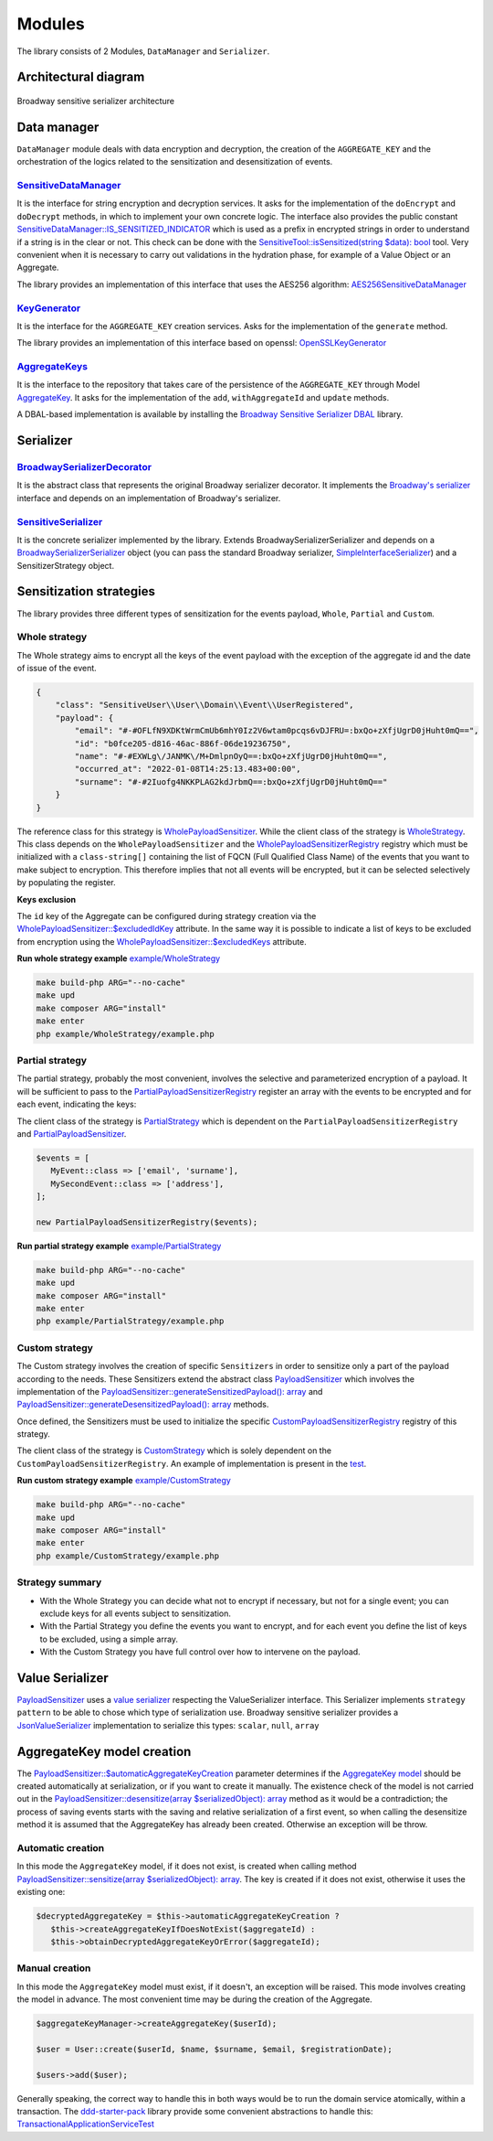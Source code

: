 Modules
======================================================================

The library consists of 2 Modules, ``DataManager`` and ``Serializer``.

Architectural diagram
----------------------

.. figure:: /imgs/broadway-sensitive-serializer-architecture.svg
   :width: 100%
   :align: center
   :alt: Broadway sensitive serializer architecture

   Broadway sensitive serializer architecture

Data manager
----------------------

``DataManager`` module deals with data encryption and decryption, the creation of the ``AGGREGATE_KEY`` and the
orchestration of the logics related to the sensitization and desensitization of events.

.. _sensitive-data-manager-sub-mod-label:

`SensitiveDataManager <https://github.com/matiux/broadway-sensitive-serializer/blob/master/src/SensitiveSerializer/DataManager/Domain/Service/SensitiveDataManager.php>`_
~~~~~~~~~~~~~~~~~~~~~~~~~~~~~~~~~~~~~~~~~~~~~~~~~~~~~~~~~~~~~~~~~~~~~~~~~~~~~~~~~~~~~~~~~~~~~~~~~~~~~~~~~~~~~~~~~~~~~~~~~~~~~~~~~~~~~~~~~~~~~~~~~~~~~~~~~~~~~~~~~~~~~~~~~~~~~~~~~~~~~~~~~~~~~~~~

It is the interface for string encryption and decryption services. It asks for the implementation of the ``doEncrypt``
and ``doDecrypt`` methods, in which to implement your own concrete logic. The interface also provides the public
constant `SensitiveDataManager::IS_SENSITIZED_INDICATOR <https://github.com/matiux/broadway-sensitive-serializer/blob/master/src/SensitiveSerializer/DataManager/Domain/Service/SensitiveDataManager.php#L13>`_
which is used as a prefix in encrypted strings in order to understand if a string is in the clear or not.
This check can be done with the `SensitiveTool::isSensitized(string $data): bool <https://github.com/matiux/broadway-sensitive-serializer/blob/master/src/SensitiveSerializer/DataManager/Domain/Service/SensitiveTool.php#L17-L20>`_ tool. Very convenient when it is necessary to carry out validations
in the hydration phase, for example of a Value Object or an Aggregate.

The library provides an implementation of this interface that uses the AES256 algorithm: `AES256SensitiveDataManager <https://github.com/matiux/broadway-sensitive-serializer/blob/master/src/SensitiveSerializer/DataManager/Infrastructure/Domain/Service/AES256SensitiveDataManager.php>`_

`KeyGenerator <https://github.com/matiux/broadway-sensitive-serializer/blob/master/src/SensitiveSerializer/DataManager/Domain/Service/KeyGenerator.php>`_
~~~~~~~~~~~~~~~~~~~~~~~~~~~~~~~~~~~~~~~~~~~~~~~~~~~~~~~~~~~~~~~~~~~~~~~~~~~~~~~~~~~~~~~~~~~~~~~~~~~~~~~~~~~~~~~~~~~~~~~~~~~~~~~~~~~~~~~~~~~~~~~~~~~~~~~~~~~~~~

It is the interface for the ``AGGREGATE_KEY`` creation services. Asks for the implementation of the ``generate`` method.

The library provides an implementation of this interface based on openssl: `OpenSSLKeyGenerator <https://github.com/matiux/broadway-sensitive-serializer/blob/master/src/SensitiveSerializer/DataManager/Infrastructure/Domain/Service/OpenSSLKeyGenerator.php>`_

`AggregateKeys <https://github.com/matiux/broadway-sensitive-serializer/blob/master/src/SensitiveSerializer/DataManager/Domain/Aggregate/AggregateKeys.php>`_
~~~~~~~~~~~~~~~~~~~~~~~~~~~~~~~~~~~~~~~~~~~~~~~~~~~~~~~~~~~~~~~~~~~~~~~~~~~~~~~~~~~~~~~~~~~~~~~~~~~~~~~~~~~~~~~~~~~~~~~~~~~~~~~~~~~~~~~~~~~~~~~~~~~~~~~~~~~~~~

It is the interface to the repository that takes care of the persistence of the ``AGGREGATE_KEY`` through Model
`AggregateKey <https://github.com/matiux/broadway-sensitive-serializer/blob/master/src/SensitiveSerializer/DataManager/Domain/Aggregate/AggregateKey.php>`_.
It asks for the implementation of the ``add``, ``withAggregateId`` and ``update`` methods.

A DBAL-based implementation is available by installing the `Broadway Sensitive Serializer DBAL <https://github.com/matiux/broadway-sensitive-serializer-dbal>`_
library.

Serializer
----------------------

`BroadwaySerializerDecorator <https://github.com/matiux/broadway-sensitive-serializer/blob/master/src/SensitiveSerializer/Serializer/BroadwaySerializerDecorator.php>`_
~~~~~~~~~~~~~~~~~~~~~~~~~~~~~~~~~~~~~~~~~~~~~~~~~~~~~~~~~~~~~~~~~~~~~~~~~~~~~~~~~~~~~~~~~~~~~~~~~~~~~~~~~~~~~~~~~~~~~~~~~~~~~~~~~~~~~~~~~~~~~~~~~~~~~~~~~~~~~~~~~~~~~~~~~~~

It is the abstract class that represents the original Broadway serializer decorator. It implements the
`Broadway's serializer <https://github.com/broadway/broadway/blob/master/src/Broadway/Serializer/Serializer.php>`_
interface and depends on an implementation of  Broadway's serializer.

`SensitiveSerializer <https://github.com/matiux/broadway-sensitive-serializer/blob/master/src/SensitiveSerializer/Serializer/SensitiveSerializer.php>`_
~~~~~~~~~~~~~~~~~~~~~~~~~~~~~~~~~~~~~~~~~~~~~~~~~~~~~~~~~~~~~~~~~~~~~~~~~~~~~~~~~~~~~~~~~~~~~~~~~~~~~~~~~~~~~~~~~~~~~~~~~~~~~~~~~~~~~~~~~~~~~~~~~~~~~~~~~~

It is the concrete serializer implemented by the library. Extends Broadway\Serializer\Serializer and depends
on a `Broadway\Serializer\Serializer <https://github.com/broadway/broadway/blob/master/src/Broadway/Serializer/Serializer.php>`_
object (you can pass the standard Broadway serializer, `SimpleInterfaceSerializer <https://github.com/broadway/broadway/blob/master/src/Broadway/Serializer/SimpleInterfaceSerializer.php>`_)
and a SensitizerStrategy object.

Sensitization strategies
---------------------------

The library provides three different types of sensitization for the events payload, ``Whole``, ``Partial`` and ``Custom``.

Whole strategy
~~~~~~~~~~~~~~~~~

The Whole strategy aims to encrypt all the keys of the event payload with the exception of the aggregate id and the date
of issue of the event.

.. code-block:: json

    {
        "class": "SensitiveUser\\User\\Domain\\Event\\UserRegistered",
        "payload": {
            "email": "#-#OFLfN9XDKtWrmCmUb6mhY0Iz2V6wtam0pcqs6vDJFRU=:bxQo+zXfjUgrD0jHuht0mQ==",
            "id": "b0fce205-d816-46ac-886f-06de19236750",
            "name": "#-#EXWLg\/JANMK\/M+DmlpnOyQ==:bxQo+zXfjUgrD0jHuht0mQ==",
            "occurred_at": "2022-01-08T14:25:13.483+00:00",
            "surname": "#-#2Iuofg4NKKPLAG2kdJrbmQ==:bxQo+zXfjUgrD0jHuht0mQ=="
        }
    }

The reference class for this strategy is `WholePayloadSensitizer <https://github.com/matiux/broadway-sensitive-serializer/blob/master/src/SensitiveSerializer/Serializer/Strategy/WholeStrategy/WholePayloadSensitizer.php>`_. While the client class of the strategy is
`WholeStrategy <https://github.com/matiux/broadway-sensitive-serializer/blob/master/src/SensitiveSerializer/Serializer/Strategy/WholeStrategy/WholeStrategy.php>`_.
This class depends on the ``WholePayloadSensitizer`` and the `WholePayloadSensitizerRegistry <https://github.com/matiux/broadway-sensitive-serializer/blob/master/src/SensitiveSerializer/Serializer/Strategy/WholeStrategy/WholePayloadSensitizerRegistry.php>`_
registry which must be initialized with a ``class-string[]`` containing the list of FQCN (Full Qualified Class Name) of the events that
you want to make subject to encryption. This therefore implies that not all events will be encrypted, but it can be
selected selectively by populating the register.

**Keys exclusion**

The ``id`` key of the Aggregate can be configured during strategy creation via the
`WholePayloadSensitizer::$excludedIdKey <https://github.com/matiux/broadway-sensitive-serializer/blob/master/src/SensitiveSerializer/Serializer/Strategy/WholeStrategy/WholePayloadSensitizer.php#L37>`_
attribute. In the same way it is possible to indicate a list of keys to be excluded from encryption using the
`WholePayloadSensitizer::$excludedKeys <https://github.com/matiux/broadway-sensitive-serializer/blob/master/src/SensitiveSerializer/Serializer/Strategy/WholeStrategy/WholePayloadSensitizer.php#L36>`_
attribute.

**Run whole strategy example** `example/WholeStrategy <https://github.com/matiux/broadway-sensitive-serializer/tree/master/example/WholeStrategy>`_

.. code-block:: shell

    make build-php ARG="--no-cache"
    make upd
    make composer ARG="install"
    make enter
    php example/WholeStrategy/example.php

Partial strategy
~~~~~~~~~~~~~~~~~

The partial strategy, probably the most convenient, involves the selective and parameterized encryption of a
payload. It will be sufficient to pass to the `PartialPayloadSensitizerRegistry <https://github.com/matiux/broadway-sensitive-serializer/blob/master/src/SensitiveSerializer/Serializer/Strategy/PartialStrategy/PartialPayloadSensitizerRegistry.php>`_
register an array with the events to be encrypted and for each event, indicating the keys:

The client class of the strategy is `PartialStrategy <https://github.com/matiux/broadway-sensitive-serializer/blob/master/src/SensitiveSerializer/Serializer/Strategy/PartialStrategy/PartialStrategy.php>`_
which is dependent on the ``PartialPayloadSensitizerRegistry`` and `PartialPayloadSensitizer <https://github.com/matiux/broadway-sensitive-serializer/blob/master/src/SensitiveSerializer/Serializer/Strategy/PartialStrategy/PartialPayloadSensitizer.php>`_.

.. code-block:: php

    $events = [
       MyEvent::class => ['email', 'surname'],
       MySecondEvent::class => ['address'],
    ];

    new PartialPayloadSensitizerRegistry($events);

**Run partial strategy example** `example/PartialStrategy <https://github.com/matiux/broadway-sensitive-serializer/tree/master/example/PartialStrategy>`_

.. code-block:: shell

    make build-php ARG="--no-cache"
    make upd
    make composer ARG="install"
    make enter
    php example/PartialStrategy/example.php

Custom strategy
~~~~~~~~~~~~~~~~~

The Custom strategy involves the creation of specific ``Sensitizers`` in order to sensitize only a part of the payload
according to the needs. These Sensitizers extend the abstract class `PayloadSensitizer <https://github.com/matiux/broadway-sensitive-serializer/blob/master/src/SensitiveSerializer/Serializer/Strategy/PayloadSensitizer.php>`_
which involves the implementation of the `PayloadSensitizer::generateSensitizedPayload(): array <https://github.com/matiux/broadway-sensitive-serializer/blob/master/src/SensitiveSerializer/Serializer/Strategy/PayloadSensitizer.php#L112>`_
and `PayloadSensitizer::generateDesensitizedPayload(): array <https://github.com/matiux/broadway-sensitive-serializer/blob/master/src/SensitiveSerializer/Serializer/Strategy/PayloadSensitizer.php#L132>`_
methods.

Once defined, the Sensitizers must be used to initialize the specific `CustomPayloadSensitizerRegistry <https://github.com/matiux/broadway-sensitive-serializer/blob/master/src/SensitiveSerializer/Serializer/Strategy/CustomStrategy/CustomPayloadSensitizerRegistry.php>`_
registry of this strategy.

The client class of the strategy is `CustomStrategy <https://github.com/matiux/broadway-sensitive-serializer/blob/master/src/SensitiveSerializer/Serializer/Strategy/CustomStrategy/CustomStrategy.php>`_
which is solely dependent on the ``CustomPayloadSensitizerRegistry``. An example of implementation is present in the `test <https://github.com/matiux/broadway-sensitive-serializer/blob/master/tests/Integration/SensitiveSerializer/Serializer/Strategy/CustomStrategy/CustomStrategyTest.php#L167-L220>`_.

**Run custom strategy example** `example/CustomStrategy <https://github.com/matiux/broadway-sensitive-serializer/tree/master/example/CustomStrategy>`_

.. code-block:: shell

    make build-php ARG="--no-cache"
    make upd
    make composer ARG="install"
    make enter
    php example/CustomStrategy/example.php

Strategy summary
~~~~~~~~~~~~~~~~~

- With the Whole Strategy you can decide what not to encrypt if necessary, but not for a single event; you can exclude keys for all events subject to sensitization.
- With the Partial Strategy you define the events you want to encrypt, and for each event you define the list of keys to be excluded, using a simple array.
- With the Custom Strategy you have full control over how to intervene on the payload.

Value Serializer
----------------------

`PayloadSensitizer <https://github.com/matiux/broadway-sensitive-serializer/blob/master/src/SensitiveSerializer/Serializer/Strategy/PayloadSensitizer.php>`_
uses a `value serializer <https://github.com/matiux/broadway-sensitive-serializer/blob/master/src/SensitiveSerializer/Serializer/ValueSerializer/ValueSerializer.php>`_
respecting the ValueSerializer interface. This Serializer implements ``strategy pattern`` to be able to chose which type
of serialization use. Broadway sensitive serializer provides a `JsonValueSerializer <https://github.com/matiux/broadway-sensitive-serializer/blob/master/src/SensitiveSerializer/Serializer/ValueSerializer/JsonValueSerializer.php>`_
implementation to serialize this types: ``scalar``, ``null``, ``array``

AggregateKey model creation
--------------------------------------------

The `PayloadSensitizer::$automaticAggregateKeyCreation <https://github.com/matiux/broadway-sensitive-serializer/blob/master/src/SensitiveSerializer/Serializer/Strategy/PayloadSensitizer.php#L41>`_
parameter determines if the `AggregateKey model <https://github.com/matiux/broadway-sensitive-serializer/blob/master/src/SensitiveSerializer/DataManager/Domain/Aggregate/AggregateKey.php>`_
should be created automatically at serialization, or if you want to create it manually. The existence check of the model
is not carried out in the `PayloadSensitizer::desensitize(array $serializedObject): array <https://github.com/matiux/broadway-sensitive-serializer/blob/master/src/SensitiveSerializer/Serializer/Strategy/PayloadSensitizer.php#L114-L130>`_
method as it would be a contradiction; the process of saving events starts with the saving and relative serialization
of a first event, so when calling the desensitize method it is assumed that the AggregateKey has already been created.
Otherwise an exception will be throw.

Automatic creation
~~~~~~~~~~~~~~~~~~~~~

In this mode the ``AggregateKey`` model, if it does not exist, is created when calling method
`PayloadSensitizer::sensitize(array $serializedObject): array <https://github.com/matiux/broadway-sensitive-serializer/blob/master/src/SensitiveSerializer/Serializer/Strategy/PayloadSensitizer.php#L56-L72>`_.
The key is created if it does not exist, otherwise it uses the existing one:

.. code-block:: php

    $decryptedAggregateKey = $this->automaticAggregateKeyCreation ?
       $this->createAggregateKeyIfDoesNotExist($aggregateId) :
       $this->obtainDecryptedAggregateKeyOrError($aggregateId);

Manual creation
~~~~~~~~~~~~~~~~~~~~~

In this mode the ``AggregateKey`` model must exist, if it doesn't, an exception will be raised. This mode involves
creating the model in advance. The most convenient time may be during the creation of the Aggregate.

.. code-block:: php

    $aggregateKeyManager->createAggregateKey($userId);

    $user = User::create($userId, $name, $surname, $email, $registrationDate);

    $users->add($user);

Generally speaking, the correct way to handle this in both ways would be to run the domain service atomically, within a
transaction. The `ddd-starter-pack <https://github.com/matiux/ddd-starter-pack>`_
library provide some convenient abstractions to handle this:
`TransactionalApplicationServiceTest <https://github.com/matiux/ddd-starter-pack/blob/v3/tests/Integration/DDDStarterPack/Service/Application/TransactionalApplicationServiceTest.php>`_